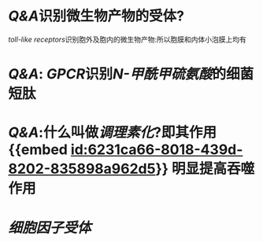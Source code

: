 :PROPERTIES:
:ID:	A38CEC25-4977-4A2E-A12F-556E004421BF
:END:

* [[Q&A]]识别微生物产物的受体?
[[toll-like receptors]]识别胞外及胞内的微生物产物:所以胞膜和内体小泡膜上均有
* [[Q&A]]: [[GPCR]]识别[[N-甲酰甲硫氨酸]]的细菌短肽
* [[Q&A]]:什么叫做[[调理素化]]?即其作用 {{embed [[id:6231ca66-8018-439d-8202-835898a962d5]]}} 明显提高吞噬作用
:PROPERTIES:
:id: 6231ca22-fa88-4104-81a0-22cb340ee726
:END:
* [[细胞因子受体]]